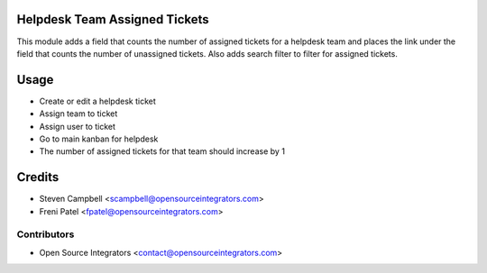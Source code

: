 .. image:: https://img.shields.io/badge/licence-LGPL--3-blue.svg
   :target: http://www.gnu.org/licenses/lgpl-3.0-standalone.html
   :alt: License: LGPL-3

==============================
Helpdesk Team Assigned Tickets
==============================

This module adds a field that counts the number of assigned tickets for a helpdesk team 
and places the link under the field that counts the number of unassigned tickets. Also 
adds search filter to filter for assigned tickets.  

=====
Usage
=====

* Create or edit a helpdesk ticket
* Assign team to ticket
* Assign user to ticket
* Go to main kanban for helpdesk
* The number of assigned tickets for that team should increase by 1

=======
Credits
=======

* Steven Campbell <scampbell@opensourceintegrators.com>
* Freni Patel <fpatel@opensourceintegrators.com>

Contributors
------------

* Open Source Integrators <contact@opensourceintegrators.com>
